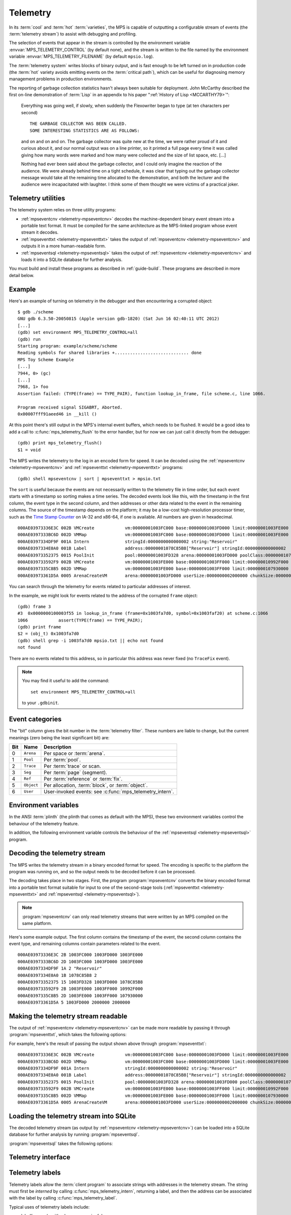 .. highlight:: none

.. _topic-telemetry:

Telemetry
=========

In its :term:`cool` and :term:`hot` :term:`varieties`, the MPS is
capable of outputting a configurable stream of events (the
:term:`telemetry stream`) to assist with debugging and profiling.

The selection of events that appear in the stream is controlled by the
environment variable :envvar:`MPS_TELEMETRY_CONTROL` (by default
none), and the stream is written to the file named by the environment
variable :envvar:`MPS_TELEMETRY_FILENAME` (by default ``mpsio.log``).

The :term:`telemetry system` writes blocks of binary output, and is
fast enough to be left turned on in production code (the :term:`hot`
variety avoids emitting events on the :term:`critical path`), which
can be useful for diagnosing memory management problems in production
environments.

The reporting of garbage collection statistics hasn't always been
suitable for deployment. John McCarthy described the first on-line
demonstration of :term:`Lisp` in an appendix to his paper
":ref:`History of Lisp <MCCARTHY79>`":

    Everything was going well, if slowly, when suddenly the
    Flexowriter began to type (at ten characters per second) ::

        THE GARBAGE COLLECTOR HAS BEEN CALLED.
        SOME INTERESTING STATISTICS ARE AS FOLLOWS:

    and on and on and on. The garbage collector was quite new at the
    time, we were rather proud of it and curious about it, and our
    normal output was on a line printer, so it printed a full page
    every time it was called giving how many words were marked and how
    many were collected and the size of list space, etc. [...]

    Nothing had ever been said about the garbage collector, and I
    could only imagine the reaction of the audience. We were already
    behind time on a tight schedule, it was clear that typing out the
    garbage collector message would take all the remaining time
    allocated to the demonstration, and both the lecturer and the
    audience were incapacitated with laughter. I think some of them
    thought we were victims of a practical joker.


.. index::
   single: telemetry; utilities

.. _topic-telemetry-utilities:

Telemetry utilities
-------------------

The telemetry system relies on three utility programs:

* :ref:`mpseventcnv <telemetry-mpseventcnv>` decodes the
  machine-dependent binary event stream into a portable text format.
  It must be compiled for the same architecture as the MPS-linked
  program whose event stream it decodes.

* :ref:`mpseventtxt <telemetry-mpseventtxt>` takes the output of
  :ref:`mpseventcnv <telemetry-mpseventcnv>` and outputs it in a more
  human-readable form.

* :ref:`mpseventsql <telemetry-mpseventsql>` takes the output of
  :ref:`mpseventcnv <telemetry-mpseventcnv>` and loads it into a
  SQLite database for further analysis.

You must build and install these programs as described in
:ref:`guide-build`. These programs are described in more detail below.


.. index::
   single: telemetry; example
   single: Scheme; telemetry

Example
-------

Here's an example of turning on telemetry in the debugger and then
encountering a corrupted object::

    $ gdb ./scheme
    GNU gdb 6.3.50-20050815 (Apple version gdb-1820) (Sat Jun 16 02:40:11 UTC 2012)
    [...]
    (gdb) set environment MPS_TELEMETRY_CONTROL=all
    (gdb) run
    Starting program: example/scheme/scheme 
    Reading symbols for shared libraries +............................. done
    MPS Toy Scheme Example
    [...]
    7944, 0> (gc)
    [...]
    7968, 1> foo
    Assertion failed: (TYPE(frame) == TYPE_PAIR), function lookup_in_frame, file scheme.c, line 1066.

    Program received signal SIGABRT, Aborted.
    0x00007fff91aeed46 in __kill ()

At this point there's still output in the MPS's internal event
buffers, which needs to be flushed. It would be a good idea to add a
call to :c:func:`mps_telemetry_flush` to the error handler, but for
now we can just call it directly from the debugger::

    (gdb) print mps_telemetry_flush()
    $1 = void

The MPS writes the telemetry to the log in an encoded form for speed.
It can be decoded using the :ref:`mpseventcnv <telemetry-mpseventcnv>`
and :ref:`mpseventtxt <telemetry-mpseventtxt>` programs::

    (gdb) shell mpseventcnv | sort | mpseventtxt > mpsio.txt

The ``sort`` is useful because the events are not necessarily written
to the telemetry file in time order, but each event starts with a
timestamp so sorting makes a time series. The decoded events look like
this, with the timestamp in the first column, the event type in the
second column, and then addresses or other data related to the event
in the remaining columns. The source of the timestamp depends on the
platform; it may be a low-cost high-resolution processor timer, such
as the `Time Stamp Counter
<http://en.wikipedia.org/wiki/Time_Stamp_Counter>`_ on IA-32 and
x86-64, if one is available. All numbers are given in hexadecimal. ::

    000AE03973336E3C 002B VMCreate            vm:00000001003FC000 base:00000001003FD000 limit:00000001003FE000 
    000AE0397333BC6D 002D VMMap               vm:00000001003FC000 base:00000001003FD000 limit:00000001003FE000 
    000AE0397334DF9F 001A Intern              stringId:0000000000000002 string:"Reservoir" 
    000AE0397334E0A0 001B Label               address:00000001078C85B8["Reservoir"] stringId:0000000000000002 
    000AE03973352375 0015 PoolInit            pool:00000001003FD328 arena:00000001003FD000 poolClass:00000001078C85B8["Reservoir"] 
    000AE039733592F9 002B VMCreate            vm:00000001003FE000 base:00000001003FF000 limit:000000010992F000 
    000AE0397335C8B5 002D VMMap               vm:00000001003FE000 base:00000001003FF000 limit:0000000107930000 
    000AE03973361D5A 0005 ArenaCreateVM       arena:00000001003FD000 userSize:0000000002000000 chunkSize:0000000002000000 

You can search through the telemetry for events related to particular
addresses of interest.

In the example, we might look for events related to the address of the
corrupted ``frame`` object::

    (gdb) frame 3
    #3  0x0000000100003f55 in lookup_in_frame (frame=0x1003fa7d0, symbol=0x1003faf20) at scheme.c:1066
    1066            assert(TYPE(frame) == TYPE_PAIR);
    (gdb) print frame
    $2 = (obj_t) 0x1003fa7d0
    (gdb) shell grep -i 1003fa7d0 mpsio.txt || echo not found
    not found

There are no events related to this address, so in particular this
address was never fixed (no ``TraceFix`` event).

.. note::

    You may find it useful to add the command::

        set environment MPS_TELEMETRY_CONTROL=all

    to your ``.gdbinit``.


.. index::
   single: telemetry; event categories
   single: event category

Event categories
----------------

The "bit" column gives the bit number in the :term:`telemetry filter`.
These numbers are liable to change, but the current meanings (zero
being the least significant bit) are:

===  ==========  ========================================================
Bit  Name        Description
===  ==========  ========================================================
0    ``Arena``   Per space or :term:`arena`.
1    ``Pool``    Per :term:`pool`.
2    ``Trace``   Per :term:`trace` or scan.
3    ``Seg``     Per :term:`page` (segment).
4    ``Ref``     Per :term:`reference` or :term:`fix`.
5    ``Object``  Per allocation, :term:`block`, or :term:`object`.
6    ``User``    User-invoked events: see :c:func:`mps_telemetry_intern`.
===  ==========  ========================================================


.. index::
   single: telemetry; environment variables

Environment variables
---------------------

In the ANSI :term:`plinth` (the plinth that comes as default with the
MPS), these two environment variables control the behaviour of the
telemetry feature.

.. envvar:: MPS_TELEMETRY_CONTROL

    The event categories which should be included in the telemetry
    stream.

    If its value can be interpreted as a number, then this number
    represents the set of event categories as a :term:`bitmap`. For
    example, this turns on the ``Pool`` and ``Seg`` event categories::

        MPS_TELEMETRY_CONTROL=6

    Otherwise, the value is split into words at spaces, and any word
    that names an event category turns it on. For example::

        MPS_TELEMETRY_CONTROL="arena pool trace"

    The special event category ``all`` turns on all events.

.. envvar:: MPS_TELEMETRY_FILENAME

    The name of the file to which the telemetry stream should be
    written. Defaults to ``mpsio.log``. For example::

        MPS_TELEMETRY_FILENAME=$(mktemp -t mps)

In addition, the following environment variable controls the behaviour
of the :ref:`mpseventsql <telemetry-mpseventsql>` program.

.. envvar:: MPS_TELEMETRY_DATABASE

    The name of a SQLite database file that will be updated with the
    events from the decoded telemetry stream, if it is not specified
    with the ``-d`` option. If this variable is not assigned,
    ``mpsevent.db`` is used.


.. index::
   single: telemetry; decoding event stream

.. _telemetry-mpseventcnv:

Decoding the telemetry stream
-----------------------------

The MPS writes the telemetry stream in a binary encoded format for
speed. The encoding is specific to the platform the program was
running on, and so the output needs to be decoded before it can be
processed.

The decoding takes place in two stages. First, the program
:program:`mpseventcnv` converts the binary encoded format into a
portable text format suitable for input to one of the second-stage
tools (:ref:`mpseventtxt <telemetry-mpseventtxt>` and
:ref:`mpseventsql <telemetry-mpseventsql>`).

.. program:: mpseventcnv

.. option:: -f <filename>

    The name of the file containing the telemetry stream to decode.
    Defaults to ``mpsio.log``.
    
.. option:: -h

    Help: print a usage message to standard output.

.. note::

    :program:`mpseventcnv` can only read telemetry streams that were
    written by an MPS compiled on the same platform.

Here's some example output. The first column contains the timestamp of
the event, the second column contains the event type, and remaining
columns contain parameters related to the event. ::

    000AE03973336E3C 2B 1003FC000 1003FD000 1003FE000
    000AE0397333BC6D 2D 1003FC000 1003FD000 1003FE000
    000AE0397334DF9F 1A 2 "Reservoir"
    000AE0397334E0A0 1B 1078C85B8 2
    000AE03973352375 15 1003FD328 1003FD000 1078C85B8
    000AE039733592F9 2B 1003FE000 1003FF000 10992F000
    000AE0397335C8B5 2D 1003FE000 1003FF000 107930000
    000AE03973361D5A 5 1003FD000 2000000 2000000


.. index::
   single: telemetry; making event stream readable

.. _telemetry-mpseventtxt:

Making the telemetry stream readable
------------------------------------

The output of :ref:`mpseventcnv <telemetry-mpseventcnv>` can be made
more readable by passing it through :program:`mpseventtxt`, which
takes the following options:

.. program:: mpseventtxt

.. option:: -l <filename>

    The name of a file containing telemetry events that have been
    decoded by :ref:`mpseventcnv <telemetry-mpseventcnv>`. Defaults to
    standard input.

.. option:: -h

    Help: print a usage message to standard output.

For example, here's the result of passing the output shown above
through :program:`mpseventtxt`::

    000AE03973336E3C 002B VMCreate            vm:00000001003FC000 base:00000001003FD000 limit:00000001003FE000 
    000AE0397333BC6D 002D VMMap               vm:00000001003FC000 base:00000001003FD000 limit:00000001003FE000 
    000AE0397334DF9F 001A Intern              stringId:0000000000000002 string:"Reservoir" 
    000AE0397334E0A0 001B Label               address:00000001078C85B8["Reservoir"] stringId:0000000000000002 
    000AE03973352375 0015 PoolInit            pool:00000001003FD328 arena:00000001003FD000 poolClass:00000001078C85B8["Reservoir"] 
    000AE039733592F9 002B VMCreate            vm:00000001003FE000 base:00000001003FF000 limit:000000010992F000 
    000AE0397335C8B5 002D VMMap               vm:00000001003FE000 base:00000001003FF000 limit:0000000107930000 
    000AE03973361D5A 0005 ArenaCreateVM       arena:00000001003FD000 userSize:0000000002000000 chunkSize:0000000002000000 


.. index::
   single: telemetry; loading into SQLite

.. _telemetry-mpseventsql:

Loading the telemetry stream into SQLite
----------------------------------------

The decoded telemetry stream (as output by :ref:`mpseventcnv
<telemetry-mpseventcnv>`) can be loaded into a SQLite database for
further analysis by running :program:`mpseventsql`.

:program:`mpseventsql` takes the following options:

.. program:: mpseventsql

.. option:: -i <filename>

    The name of a file containing a decoded telemetry stream. Defaults
    to standard input.

.. option:: -o <filename>

    The name of a SQLite database file that will be updated with the
    events from the decoded telemetry stream specified by the ``-l``
    option. The database will be created if it does not exist. If not
    specified, the file named by the environment variable
    :envvar:`MPS_TELEMETRY_DATABASE` is used; if this variable is not
    assigned, ``mpsevent.db`` is used.

    Updating a database with events from a file is idempotent unless
    the ``-f`` option is specified.

.. option:: -d

    Delete the database before importing.

.. option:: -f

    Forces the database to be updated with events from the decoded
    telemetry stream specified by the ``-i`` option, even if those
    events have previously been added.

.. option:: -v

    Increase the verbosity. With one or more ``-v`` options,
    :program:`mpseventsql` prints informative messages to standard
    error. Verbosity levels up to 3 (``-vvv``) produce successively
    more detailed information.

    This option implies ``-p``.

.. option:: -p

    Show progress by printing a dot to standard output for every
    100,000 events processed.

.. option:: -t

    Run internal tests.

.. option:: -r

    Rebuild the tables ``event_kind``, ``event_type``, and
    ``event_param``. (This is necessary if you changed the event
    descriptions in ``eventdef.h``.)


.. index::
   single: telemetry; interface

Telemetry interface
-------------------

.. c:function:: void mps_telemetry_flush(void)

    Flush the internal event buffers into the :term:`telemetry stream`.

    This function also calls :c:func:`mps_io_flush` on the event
    stream itself. This ensures that even the latest events are now
    properly recorded, should the :term:`client program` terminate
    (uncontrollably as a result of a bug, for example) or some
    interactive tool require access to the telemetry stream.

    .. note::

        Unless all :term:`arenas` are properly destroyed (by calling
        :c:func:`mps_arena_destroy`), there are likely to be unflushed
        telemetry events when the program finishes. So in the case of
        abnormal program termination such as a fatal exception, you
        may want to call :c:func:`mps_telemetry_flush` explicitly.


.. c:function:: mps_word_t mps_telemetry_get(void)

    Return the :term:`telemetry filter`.


.. c:function:: void mps_telemetry_set(mps_word_t set_mask)

    Set bits in the :term:`telemetry filter`.

    ``set_mask`` is a :term:`bitmask` indicating the bits in the
    telemetry filter that should be set.


.. c:function:: void mps_telemetry_reset(mps_word_t reset_mask)

    Reset bits in the :term:`telemetry filter`.

    ``reset_mask`` is a :term:`bitmask` indicating the bits in the
    telemetry filter that should be reset.


.. index::
   pair: telemetry; labels

Telemetry labels
----------------

Telemetry labels allow the :term:`client program` to associate strings
with addresses in the telemetry stream. The string must first be
*interned* by calling :c:func:`mps_telemetry_intern`, returning a
label, and then the address can be associated with the label by
calling :c:func:`mps_telemetry_label`.

Typical uses of telemetry labels include:

* labelling pools with a human-meaningful name;

* labelling allocated objects with their type, class, or other description.

It is necessary to enable ``User`` events in the :term:`telemetry
filter` in order for telemetry labels to work. For example::

    mps_label_t label;
    mps_telemetry_set(1 << 6);
    label = mps_telemetry_intern("symbol pool");
    mps_telemetry_label(symbol_pool, label);

Labels are represented by the type :c:type:`mps_label_t`. These are
unsigned integers. After processing by :ref:`mpseventsql
<telemetry-mpseventsql>`, the association of addresses with labels
appears in the ``EVENT_Label`` table, and the association of labels
with strings appears in the ``EVENT_Intern`` table. These can then be
used in queries, for example:

.. code-block:: sql

    /* Pool name and creation time */
    SELECT I.string, P.time
    FROM EVENT_PoolInit AS P,
         EVENT_Label AS L,
         EVENT_Intern AS I
    WHERE I.stringId = L.stringId AND L.address = P.pool;


.. c:function:: mps_label_t mps_telemetry_intern(const char *label)

    Registers a string with the MPS, and receives a :term:`telemetry
    label`, suitable for passing to :c:func:`mps_telemetry_label`.

    ``label`` is a NUL-terminated string. Its length should not exceed
    256 characters, including the terminating NUL.

    Returns a telemetry label: a unique identifier that may be used to
    represent the string in future.

    The intention of this function is to provide an identifier that
    can be used to concisely represent a string for the purposes of
    :c:func:`mps_telemetry_label`. 

    .. note::

        If the ``User`` event category is not turned on in the
        :term:`telemetry filter` (via :c:func:`mps_telemetry_control`)
        then the string is not sent to the telemetry stream. A label
        is still returned in this case, but it is useless.


.. c:function:: void mps_telemetry_label(mps_addr_t addr, mps_label_t label)

    Associate a telemetry label returned from
    :c:func:`mps_telemetry_intern` with an address.

    ``addr`` is an address.

    ``label`` is a telemetry label returned from
    :c:func:`mps_telemetry_intern`.

    The label will be associated with the address when it appears in
    the :term:`telemetry stream`.

    .. note::

        If the ``User`` event category is not turned on in the
        :term:`telemetry filter` (via :c:func:`mps_telemetry_control`)
        then calling this function has no effect.


.. index::
   pair: telemetry; customizing

Customizing the telemetry system
--------------------------------

If you need the telemetry system to support features not described
here (for example, you need to transmit telemetry data over a network
rather than writing it to a file on the local filesystem) then you may
be able to do so by providing your own implementation of the
:ref:`topic-plinth-io`.

When it first needs to output telemetry, the MPS call the plinth
function :c:func:`mps_io_create` to create an I/O stream. It then
calls :c:func:`mps_io_write` to write binary data to the stream
and :c:func:`mps_io_flush` to flush the stream in response to
:c:func:`mps_telemetry_flush`. By providing your own implementations
of these functions, you can direct the telemetry stream wherever you
like.

See :ref:`topic-plinth` for details.

